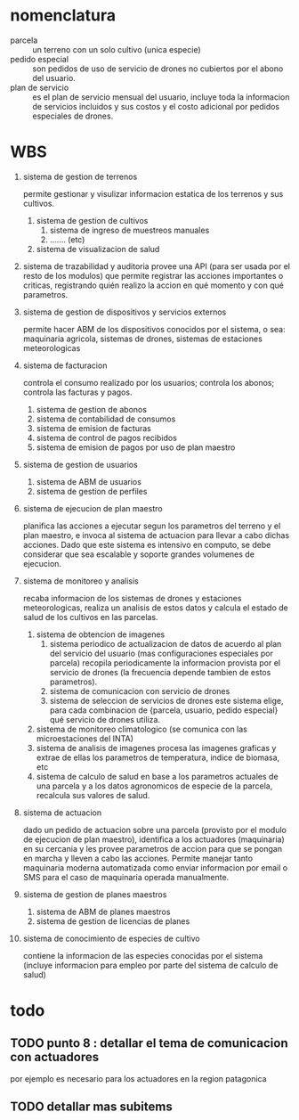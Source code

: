
* nomenclatura
  - parcela :: un terreno con un solo cultivo (unica especie)
  - pedido especial :: son pedidos de uso de servicio de drones no
       cubiertos por el abono del usuario.
  - plan de servicio :: es el plan de servicio mensual del usuario,
       incluye toda la informacion de servicios incluidos y sus
       costos y el costo adicional por pedidos especiales de drones.



* WBS
1. sistema de gestion de terrenos

   permite gestionar y visulizar informacion estatica de los terrenos
   y sus cultivos.

   1. sistema de gestion de cultivos
      1. sistema de ingreso de muestreos manuales
      2. ....... (etc)
   2. sistema de visualizacion de salud
2. sistema de trazabilidad y auditoria
   provee una API (para ser usada por el resto de los modulos) que
   permite registrar las acciones importantes o criticas, registrando
   quién realizo la accion en qué momento y con qué parametros.
3. sistema de gestion de dispositivos y servicios externos

   permite hacer ABM de los dispositivos conocidos por el sistema, o
   sea: maquinaria agricola, sistemas de drones, sistemas de
   estaciones meteorologicas
4. sistema de facturacion

   controla el consumo realizado por los usuarios; controla los
   abonos; controla las facturas y pagos.

   1. sistema de gestion de abonos
   2. sistema de contabilidad de consumos
   3. sistema de emision de facturas
   4. sistema de control de pagos recibidos
   5. sistema de emision de pagos por uso de plan maestro
5. sistema de gestion de usuarios

   1. sistema de ABM de usuarios
   2. sistema de gestion de perfiles
6. sistema de ejecucion de plan maestro

   planifica las acciones a ejecutar segun los parametros del terreno
   y el plan maestro, e invoca al sistema de actuacion para llevar a
   cabo dichas acciones. Dado que este sistema es intensivo en
   computo, se debe considerar que sea escalable y soporte grandes
   volumenes de ejecucion.
7. sistema de monitoreo y analisis

   recaba informacion de los sistemas de drones y estaciones
   meteorologicas, realiza un analisis de estos datos y calcula el
   estado de salud de los cultivos en las parcelas.

   1. sistema de obtencion de imagenes
      1. sistema periodico de actualizacion de datos
         de acuerdo al plan del servicio del usuario (mas
         configuraciones especiales por parcela) recopila
         periodicamente la informacion provista por el servicio de
         drones (la frecuencia depende tambien de estos parametros).
      2. sistema de comunicacion con servicio de drones
      3. sistema de seleccion de servicios de drones
         este sistema elige, para cada combinacion de
         {parcela, usuario, pedido especial} qué servicio de drones
         utiliza.
   2. sistema de monitoreo climatologico
      (se comunica con las microestaciones del INTA)
   3. sistema de analisis de imagenes
      procesa las imagenes graficas y extrae de ellas los parametros
      de temperatura, indice de biomasa, etc
   4. sistema de calculo de salud
      en base a los parametros actuales de una parcela y a los datos
      agronomicos de especie de la parcela, recalcula sus valores de
      salud.
8. sistema de actuacion

   dado un pedido de actuacion sobre una parcela (provisto por el
   modulo de ejecucion de plan maestro), identifica a los actuadores
   (maquinaria) en su cercania y les provee parametros de accion para
   que se pongan en marcha y lleven a cabo las acciones. Permite
   manejar tanto maquinaria moderna automatizada como enviar
   informacion por email o SMS para el caso de maquinaria operada
   manualmente.

9. sistema de gestion de planes maestros
   1. sistema de ABM de planes maestros
   2. sistema de gestion de licencias de planes
10. sistema de conocimiento de especies de cultivo

    contiene la informacion de las especies conocidas por el sistema
    (incluye informacion para empleo por parte del sistema de calculo
    de salud)

* todo
** TODO punto 8 : detallar el tema de comunicacion con actuadores
   por ejemplo es necesario para los actuadores en la region
   patagonica
** TODO detallar mas subitems
